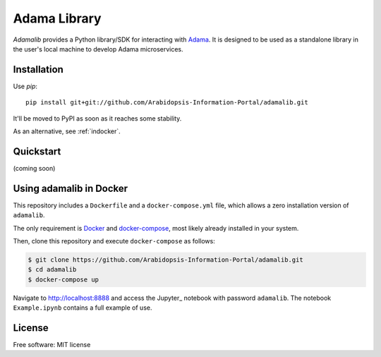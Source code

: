 ===============================
Adama Library
===============================

`Adamalib` provides a Python library/SDK for interacting with Adama_.
It is designed to be used as a standalone library in the user's local machine to develop Adama microservices.

Installation
============

Use `pip`::

  pip install git+git://github.com/Arabidopsis-Information-Portal/adamalib.git

It'll be moved to PyPI as soon as it reaches some stability.

As an alternative, see :ref:`indocker`.

Quickstart
==========

(coming soon)


.. _indocker:

Using adamalib in Docker
========================

This repository includes a ``Dockerfile`` and a ``docker-compose.yml``
file, which allows a zero installation version of ``adamalib``.

The only requirement is Docker_ and `docker-compose`_, most likely
already installed in your system.

Then, clone this repository and execute ``docker-compose`` as follows:

.. code-block:: bash

   $ git clone https://github.com/Arabidopsis-Information-Portal/adamalib.git
   $ cd adamalib
   $ docker-compose up

Navigate to http://localhost:8888 and access the Jupyter_ notebook
with password ``adamalib``.  The notebook ``Example.ipynb`` contains a
full example of use.


License
=======

Free software: MIT license

.. _Adama: https://github.com/Arabidopsis-Information-Portal/adama
.. _Docker: https://docs.docker.com/installation/#installation
.. _docker-compose: https://docs.docker.com/compose/install/
